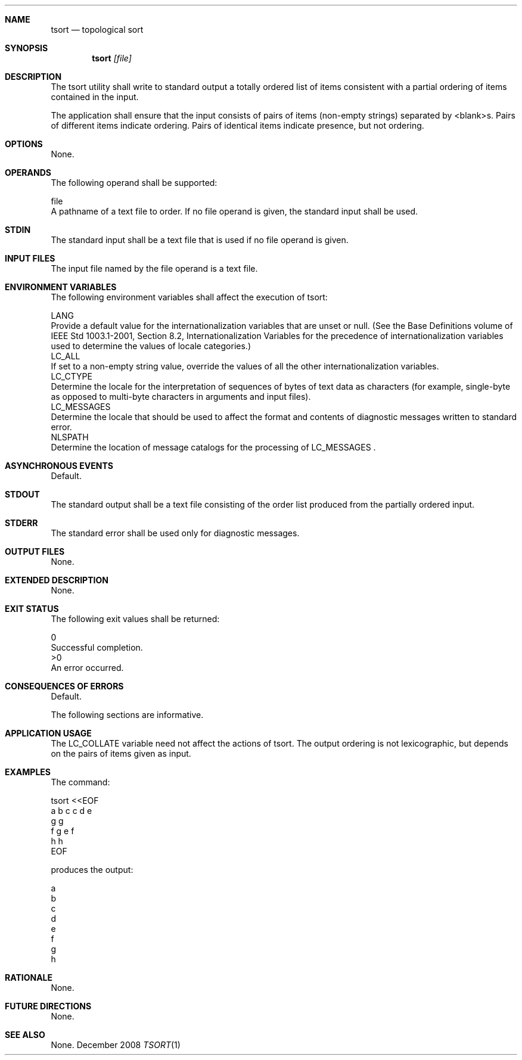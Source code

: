 .Dd December 2008
.Dt TSORT 1

.Sh NAME

.Nm tsort
.Nd topological sort

.Sh SYNOPSIS

.Nm tsort
.Ar [file]

.Sh DESCRIPTION

    The tsort utility shall write to standard output a totally ordered list
of items consistent with a partial ordering of items contained in the input.

    The application shall ensure that the input consists of pairs of items
(non-empty strings) separated by <blank>s. Pairs of different items indicate
ordering. Pairs of identical items indicate presence, but not ordering.

.Sh OPTIONS

    None.

.Sh OPERANDS

    The following operand shall be supported:

    file
        A pathname of a text file to order. If no file operand is given, the
standard input shall be used.

.Sh STDIN

    The standard input shall be a text file that is used if no file operand
is given.

.Sh INPUT FILES

    The input file named by the file operand is a text file.

.Sh ENVIRONMENT VARIABLES

    The following environment variables shall affect the execution of tsort:

    LANG
        Provide a default value for the internationalization variables that
are unset or null. (See the Base Definitions volume of IEEE Std 1003.1-2001,
Section 8.2, Internationalization Variables for the precedence of
internationalization variables used to determine the values of locale
categories.)
    LC_ALL
        If set to a non-empty string value, override the values of all the
other internationalization variables.
    LC_CTYPE
        Determine the locale for the interpretation of sequences of bytes of
text data as characters (for example, single-byte as opposed to multi-byte
characters in arguments and input files).
    LC_MESSAGES
        Determine the locale that should be used to affect the format and
contents of diagnostic messages written to standard error.
    NLSPATH
        Determine the location of message catalogs for the processing of
LC_MESSAGES .

.Sh ASYNCHRONOUS EVENTS

    Default.

.Sh STDOUT

    The standard output shall be a text file consisting of the order list
produced from the partially ordered input.

.Sh STDERR

    The standard error shall be used only for diagnostic messages.

.Sh OUTPUT FILES

    None.

.Sh EXTENDED DESCRIPTION

    None.

.Sh EXIT STATUS

    The following exit values shall be returned:

     0
        Successful completion.
    >0
        An error occurred.

.Sh CONSEQUENCES OF ERRORS

    Default.

The following sections are informative.
.Sh APPLICATION USAGE

    The LC_COLLATE variable need not affect the actions of tsort. The output
ordering is not lexicographic, but depends on the pairs of items given as
input.

.Sh EXAMPLES

    The command:

    tsort <<EOF
    a b c c d e
    g g
    f g e f
    h h
    EOF

    produces the output:

    a
    b
    c
    d
    e
    f
    g
    h

.Sh RATIONALE

    None.

.Sh FUTURE DIRECTIONS

    None.

.Sh SEE ALSO

    None.

